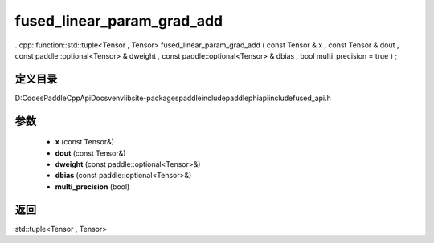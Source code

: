 .. _cn_api_paddle_experimental_fused_linear_param_grad_add:

fused_linear_param_grad_add
-------------------------------

..cpp: function::std::tuple<Tensor , Tensor> fused_linear_param_grad_add ( const Tensor & x , const Tensor & dout , const paddle::optional<Tensor> & dweight , const paddle::optional<Tensor> & dbias , bool multi_precision = true ) ;


定义目录
:::::::::::::::::::::
D:\Codes\PaddleCppApiDocs\venv\lib\site-packages\paddle\include\paddle\phi\api\include\fused_api.h

参数
:::::::::::::::::::::
	- **x** (const Tensor&)
	- **dout** (const Tensor&)
	- **dweight** (const paddle::optional<Tensor>&)
	- **dbias** (const paddle::optional<Tensor>&)
	- **multi_precision** (bool)

返回
:::::::::::::::::::::
std::tuple<Tensor , Tensor>
